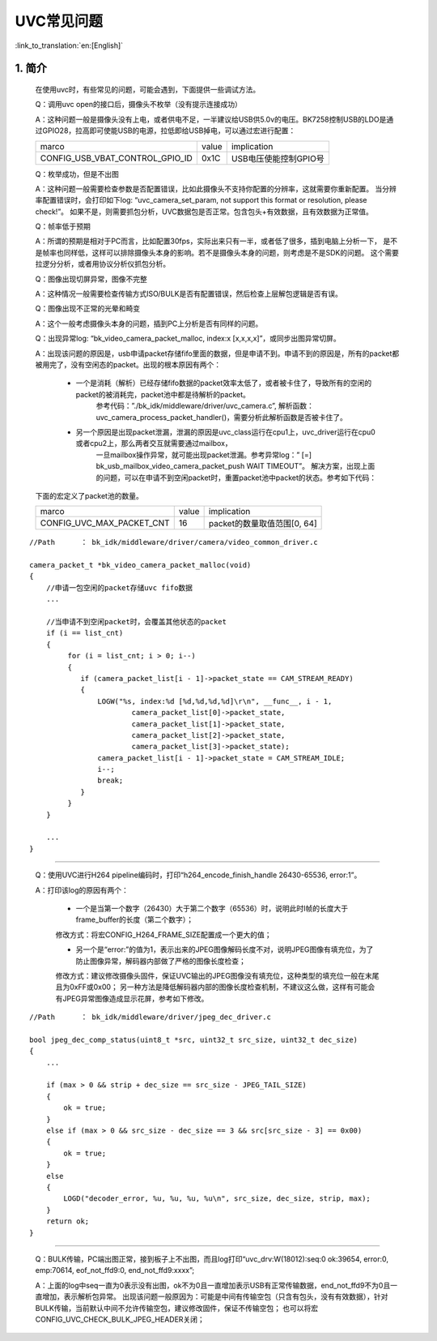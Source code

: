 UVC常见问题
=================================


:link_to_translation:`en:[English]`

1. 简介
---------------------------------

    在使用uvc时，有些常见的问题，可能会遇到，下面提供一些调试方法。

    Q：调用uvc open的接口后，摄像头不枚举（没有提示连接成功）

    A：这种问题一般是摄像头没有上电，或者供电不足，一半建议给USB供5.0v的电压。BK7258控制USB的LDO是通过GPIO28，拉高即可使能USB的电源，拉低即给USB掉电，可以通过宏进行配置：

    +-------------------------------------+---------------+-------------------------------------+
    |          marco                      |     value     |           implication               |
    +-------------------------------------+---------------+-------------------------------------+
    | CONFIG_USB_VBAT_CONTROL_GPIO_ID     |     0x1C      |        USB电压使能控制GPIO号        |
    +-------------------------------------+---------------+-------------------------------------+

    Q：枚举成功，但是不出图

    A：这种问题一般需要检查参数是否配置错误，比如此摄像头不支持你配置的分辨率，这就需要你重新配置。
    当分辨率配置错误时，会打印如下log: “uvc_camera_set_param, not support this format or resolution, please check!”。
    如果不是，则需要抓包分析，UVC数据包是否正常。包含包头+有效数据，且有效数据为正常值。

    Q：帧率低于预期

    A：所谓的预期是相对于PC而言，比如配置30fps，实际出来只有一半，或者低了很多，插到电脑上分析一下，
    是不是帧率也同样低，这样可以排除摄像头本身的影响。若不是摄像头本身的问题，则考虑是不是SDK的问题。
    这个需要拉逻分分析，或者用协议分析仪抓包分析。

    Q：图像出现切屏异常，图像不完整

    A：这种情况一般需要检查传输方式ISO/BULK是否有配置错误，然后检查上层解包逻辑是否有误。

    Q：图像出现不正常的光晕和畸变

    A：这个一般考虑摄像头本身的问题，插到PC上分析是否有同样的问题。

    Q：出现异常log: “bk_video_camera_packet_malloc, index:x [x,x,x,x]”，或同步出图异常切屏。

    A：出现该问题的原因是，usb申请packet存储fifo里面的数据，但是申请不到。申请不到的原因是，所有的packet都被用完了，没有空闲态的packet。出现的根本原因有两个：

        * 一个是消耗（解析）已经存储fifo数据的packet效率太低了，或者被卡住了，导致所有的空闲的packet的被消耗完，packet池中都是待解析的packet。
            参考代码：”./bk_idk/middleware/driver/uvc_camera.c”, 解析函数：uvc_camera_process_packet_handler()，需要分析此解析函数是否被卡住了。

        * 另一个原因是出现packet泄漏，泄漏的原因是uvc_class运行在cpu1上，uvc_driver运行在cpu0或者cpu2上，那么两者交互就需要通过mailbox，
            一旦mailbox操作异常，就可能出现packet泄漏。参考异常log：” [=] bk_usb_mailbox_video_camera_packet_push WAIT TIMEOUT”。
            解决方案，出现上面的问题，可以在申请不到空闲packet时，重置packet池中packet的状态。参考如下代码：

    下面的宏定义了packet池的数量。

    +-------------------------------------+---------------+-------------------------------------+
    |          marco                      |     value     |           implication               |
    +-------------------------------------+---------------+-------------------------------------+
    | CONFIG_UVC_MAX_PACKET_CNT           |      16       |     packet的数量取值范围[0, 64]     |
    +-------------------------------------+---------------+-------------------------------------+


::

    //Path      ： bk_idk/middleware/driver/camera/video_common_driver.c

    camera_packet_t *bk_video_camera_packet_malloc(void)
    {
        //申请一包空闲的packet存储uvc fifo数据
        ...

        //当申请不到空闲packet时，会覆盖其他状态的packet
        if (i == list_cnt)
        {
             for (i = list_cnt; i > 0; i--)
             {
                if (camera_packet_list[i - 1]->packet_state == CAM_STREAM_READY)
                {
                    LOGW("%s, index:%d [%d,%d,%d,%d]\r\n", __func__, i - 1,
                            camera_packet_list[0]->packet_state,
                            camera_packet_list[1]->packet_state,
                            camera_packet_list[2]->packet_state,
                            camera_packet_list[3]->packet_state);
                    camera_packet_list[i - 1]->packet_state = CAM_STREAM_IDLE;
                    i--;
                    break;
                }
             }
        }

        ...
    }

----------

    Q：使用UVC进行H264 pipeline编码时，打印“h264_encode_finish_handle 26430-65536, error:1”。

    A：打印该log的原因有两个：

        - 一个是当第一个数字（26430）大于第二个数字（65536）时，说明此时I帧的长度大于frame_buffer的长度（第二个数字）；

        修改方式：将宏CONFIG_H264_FRAME_SIZE配置成一个更大的值；

        - 另一个是“error:”的值为1，表示出来的JPEG图像解码长度不对，说明JPEG图像有填充位，为了防止图像异常，解码器内部做了严格的图像长度检查；

        修改方式：建议修改摄像头固件，保证UVC输出的JPEG图像没有填充位，这种类型的填充位一般在末尾且为0xFF或0x00；
        另一种方法是降低解码器内部的图像长度检查机制，不建议这么做，这样有可能会有JPEG异常图像造成显示花屏，参考如下修改。

::

    //Path      ： bk_idk/middleware/driver/jpeg_dec_driver.c

    bool jpeg_dec_comp_status(uint8_t *src, uint32_t src_size, uint32_t dec_size)
    {
        ...

        if (max > 0 && strip + dec_size == src_size - JPEG_TAIL_SIZE)
        {
            ok = true;
        }
        else if (max > 0 && src_size - dec_size == 3 && src[src_size - 3] == 0x00)
        {
            ok = true;
        }
        else
        {
            LOGD("decoder_error, %u, %u, %u, %u\n", src_size, dec_size, strip, max);
        }
        return ok;
    }

----------

    Q：BULK传输，PC端出图正常，接到板子上不出图，而且log打印“uvc_drv:W(18012):seq:0 ok:39654, error:0, emp:70614, eof_not_ffd9:0, end_not_ffd9:xxxx”;

    A：上面的log中seq一直为0表示没有出图，ok不为0且一直增加表示USB有正常传输数据，end_not_ffd9不为0且一直增加，表示解析包异常。
    出现该问题一般原因为：可能是中间有传输空包（只含有包头，没有有效数据），针对BULK传输，当前默认中间不允许传输空包，建议修改固件，保证不传输空包；
    也可以将宏CONFIG_UVC_CHECK_BULK_JPEG_HEADER关闭；
